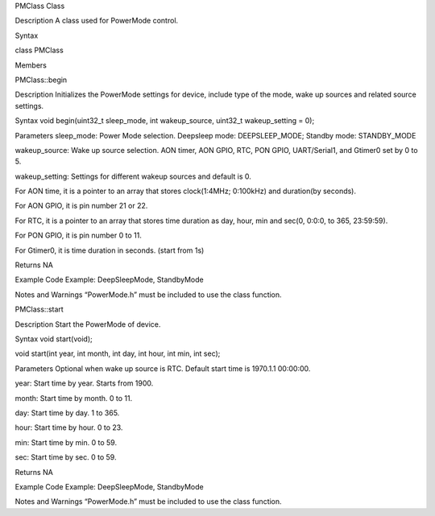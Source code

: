 PMClass Class

Description A class used for PowerMode control.

Syntax

class PMClass

Members

PMClass::begin

Description Initializes the PowerMode settings for device, include type
of the mode, wake up sources and related source settings.

Syntax void begin(uint32_t sleep_mode, int wakeup_source, uint32_t
wakeup_setting = 0);

Parameters sleep_mode: Power Mode selection. Deepsleep mode:
DEEPSLEEP_MODE; Standby mode: STANDBY_MODE

wakeup_source: Wake up source selection. AON timer, AON GPIO, RTC, PON
GPIO, UART/Serial1, and Gtimer0 set by 0 to 5.

wakeup_setting: Settings for different wakeup sources and default is 0.

For AON time, it is a pointer to an array that stores clock(1:4MHz;
0:100kHz) and duration(by seconds).

For AON GPIO, it is pin number 21 or 22.

For RTC, it is a pointer to an array that stores time duration as day,
hour, min and sec(0, 0:0:0, to 365, 23:59:59).

For PON GPIO, it is pin number 0 to 11.

For Gtimer0, it is time duration in seconds. (start from 1s)

Returns NA

Example Code Example: DeepSleepMode, StandbyMode

Notes and Warnings “PowerMode.h” must be included to use the class
function.

PMClass::start

Description Start the PowerMode of device.

Syntax void start(void);

void start(int year, int month, int day, int hour, int min, int sec);

Parameters Optional when wake up source is RTC. Default start time is
1970.1.1 00:00:00.

year: Start time by year. Starts from 1900.

month: Start time by month. 0 to 11.

day: Start time by day. 1 to 365.

hour: Start time by hour. 0 to 23.

min: Start time by min. 0 to 59.

sec: Start time by sec. 0 to 59.

Returns NA

Example Code Example: DeepSleepMode, StandbyMode

Notes and Warnings “PowerMode.h” must be included to use the class
function.
